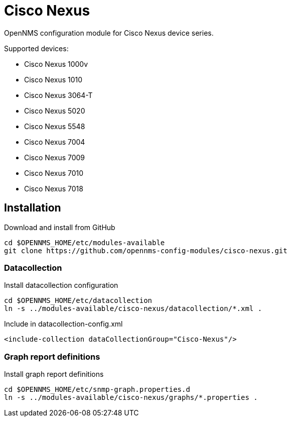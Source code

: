 # Cisco Nexus

OpenNMS configuration module for Cisco Nexus device series.

Supported devices:

- Cisco Nexus 1000v
- Cisco Nexus 1010
- Cisco Nexus 3064-T
- Cisco Nexus 5020
- Cisco Nexus 5548
- Cisco Nexus 7004
- Cisco Nexus 7009
- Cisco Nexus 7010
- Cisco Nexus 7018

## Installation

.Download and install from GitHub
[source, bash]
----
cd $OPENNMS_HOME/etc/modules-available
git clone https://github.com/opennms-config-modules/cisco-nexus.git
----

### Datacollection

.Install datacollection configuration
[source, bash]
----
cd $OPENNMS_HOME/etc/datacollection
ln -s ../modules-available/cisco-nexus/datacollection/*.xml .
----

.Include in datacollection-config.xml
[source, xml]
----
<include-collection dataCollectionGroup="Cisco-Nexus"/>
----

### Graph report definitions

.Install graph report definitions
[source, bash]
----
cd $OPENNMS_HOME/etc/snmp-graph.properties.d
ln -s ../modules-available/cisco-nexus/graphs/*.properties .
----
